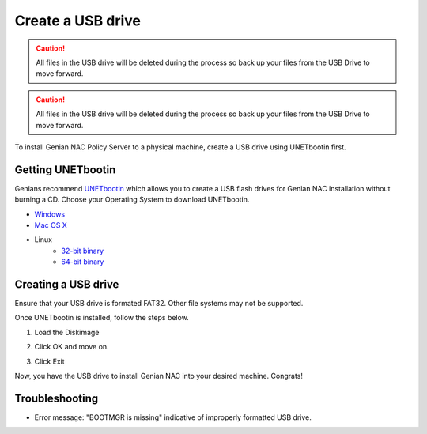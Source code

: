 Create a  USB drive
===================

.. caution:: All files in the USB drive will be deleted during the process so back up your files from the USB Drive to move forward.

.. caution:: All files in the USB drive will be deleted during the process so back up your files from the USB Drive to move forward.

To install Genian NAC Policy Server to a physical machine, create a  USB drive using UNETbootin first.

Getting UNETbootin
------------------

Genians recommend `UNETbootin`_ which allows you to create a  USB flash drives for Genian NAC installation without burning a CD. Choose your Operating System to download UNETbootin.

- `Windows`_
- `Mac OS X`_
- Linux
   - `32-bit binary`_
   - `64-bit binary`_

Creating a USB drive
--------------------
Ensure that your USB drive is formated FAT32. Other file systems may not be supported.

Once UNETbootin is installed, follow the steps below.

1. Load the Diskimage

.. image:: /images/unetbootin-1-loading-image.png

2. Click OK and move on.

.. image:: /images/unetbootin-2-copying-files.png

3. Click Exit

.. image:: /images/unetbootin-3-installation-complete.png

Now, you have the  USB drive to install Genian NAC into your desired machine. Congrats!

Troubleshooting
-----------------------------
- Error message: "BOOTMGR is missing" indicative of improperly formatted USB drive. 

.. _UNETbootin: https://unetbootin.github.io/
.. _Windows: http://launchpad.net/unetbootin/trunk/625/+download/unetbootin-windows-625.exe
.. _Mac OS X: http://launchpad.net/unetbootin/trunk/625/+download/unetbootin-mac-625.dmg
.. _32-bit binary: https://github.com/unetbootin/unetbootin/releases/download/661/unetbootin-linux-661.bin
.. _64-bit binary: https://github.com/unetbootin/unetbootin/releases/download/661/unetbootin-linux64-661.bin
